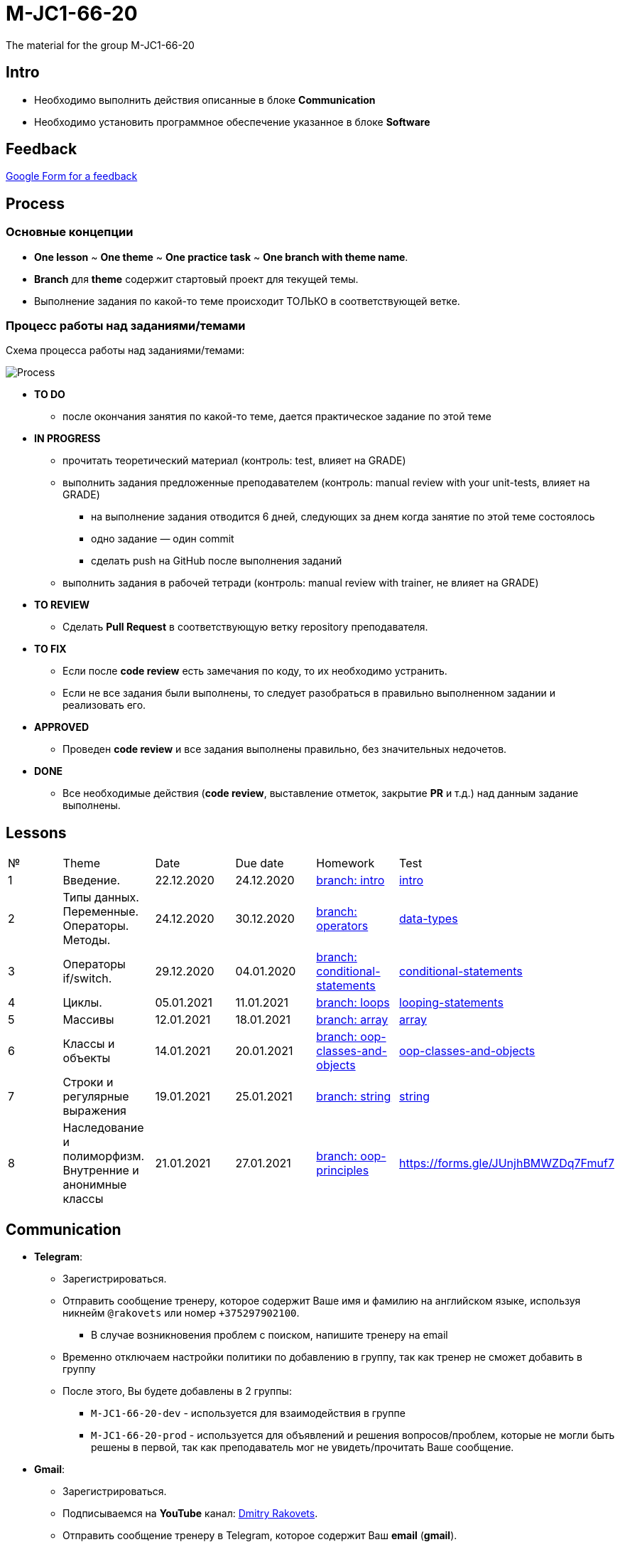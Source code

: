 = M-JC1-66-20

The material for the group M-JC1-66-20

== Intro

* Необходимо выполнить действия описанные в блоке *Communication* 
* Необходимо установить программное обеспечение указанное в блоке *Software*

== Feedback

link:https://forms.gle/MhYeTxiHfruSRNcr5[Google Form for a feedback]

== Process

=== Основные концепции

* *One lesson* ~ *One theme* ~ *One practice task* ~ *One branch with theme name*.
* *Branch* для *theme* содержит стартовый проект для текущей темы.
* Выполнение задания по какой-то теме происходит ТОЛЬКО в соответствующей ветке.

=== Процесс работы над заданиями/темами

Схема процесса работы над заданиями/темами:

image::./images/process.svg[Process]

* *TO DO*
** после окончания занятия по какой-то теме, дается практическое задание по этой теме

* *IN PROGRESS*
** прочитать теоретический материал (контроль: test, влияет на GRADE)
** выполнить задания предложенные преподавателем (контроль: manual review with your unit-tests, влияет на GRADE)
*** на выполнение задания отводится 6 дней, следующих за днем когда занятие по этой теме состоялось
*** одно задание — один commit
*** сделать push на GitHub после выполнения заданий
** выполнить задания в рабочей тетради (контроль: manual review with trainer, не влияет на GRADE)

* *TO REVIEW*
** Сделать *Pull Request* в соответствующую ветку repository преподавателя.

* *TO FIX*
** Если после *code review* есть замечания по коду, то их необходимо устранить.
** Если не все задания были выполнены, то следует разобраться в правильно выполненном задании и реализовать его.

* *APPROVED*
** Проведен *code review* и все задания выполнены правильно, без значительных недочетов.

* *DONE*
** Все необходимые действия (*code review*, выставление отметок, закрытие *PR* и т.д.) над данным задание выполнены.

== Lessons

|===
|№|Theme|Date|Due date|Homework|Test
|1|Введение.|22.12.2020|24.12.2020|link:https://github.com/rakovets/course-java-basics/tree/intro[branch: intro]|link:https://forms.gle/XHwuj6ZJbbUqP7xA6[intro]
|2|Типы данных. Переменные. Операторы. Методы.|24.12.2020|30.12.2020|link:https://github.com/rakovets/course-java-basics/tree/operators[branch: operators]|link:https://forms.gle/5wDwXhgScm7JVt668[data-types]
|3|Операторы if/switch.|29.12.2020|04.01.2020|link:https://github.com/rakovets/course-java-basics/tree/conditional-statements[branch: conditional-statements]|link:https://forms.gle/96Tid9tRY9m3bhwZ9[conditional-statements]
|4|Циклы.|05.01.2021|11.01.2021|link:https://github.com/rakovets/course-java-basics/tree/loops[branch: loops]|https://forms.gle/PVtDkLD2W4jxgV5D9[looping-statements]
|5|Массивы|12.01.2021|18.01.2021|link:https://github.com/rakovets/course-java-basics/tree/array[branch: array]|link:https://forms.gle/iJCRVKnJacDg7x968[array]
|6|Классы и объекты|14.01.2021|20.01.2021|link:https://github.com/rakovets/course-java-basics/tree/oop-classes-and-objects[branch: oop-classes-and-objects]|link:https://forms.gle/CK1ML5XZ5LnVKS8J7[oop-classes-and-objects]
|7|Строки и регулярные выражения|19.01.2021|25.01.2021|link:https://github.com/rakovets/course-java-basics/tree/string[branch: string]|link:https://forms.gle/iGGD37TV2EtBHjZB6[string]
|8|Наследование и полиморфизм. Внутренние и анонимные классы|21.01.2021|27.01.2021|link:https://github.com/rakovets/course-java-basics/tree/oop-principles[branch: oop-principles]|https://forms.gle/JUnjhBMWZDq7Fmuf7
|===


== Communication

* *Telegram*:
** Зарегистрироваться.
** Отправить сообщение тренеру, которое содержит Ваше имя и фамилию на английском языке, используя никнейм `@rakovets` или номер `+375297902100`.
*** В случае возникновения проблем с поиском, напишите тренеру на email
** Временно отключаем настройки политики по добавлению в группу, так как тренер не сможет добавить в группу
** После этого, Вы будете добавлены в 2 группы:
*** `M-JC1-66-20-dev` - используется для взаимодействия в группе
*** `M-JC1-66-20-prod` - используется для объявлений и решения вопросов/проблем, которые не могли быть решены в первой, так как преподаватель мог не увидеть/прочитать Ваше сообщение.

* *Gmail*:
** Зарегистрироваться.
** Подписываемся на *YouTube* канал: link:https://www.youtube.com/channel/UCIztUGTxSCyqksE3HxFgI_w[Dmitry Rakovets].
** Отправить сообщение тренеру в Telegram, которое содержит Ваш *email* (*gmail*).
** После этого вы получите доступ к *электронному журналу*, который содержит текущие отметки.
** На этот *email*, так же будет предоставляться доступ к закрытым видео на *YuoTube*, если таковые будут.

* *GitHub*:
** Зарегистрироваться.
** Подписываемся на пользователя: link:https://www.github.com/rakovets[Dmitry Rakovets].
** Ставим "звездочку" для репозитория `course-java-basics`, `wiki`, `presentation`.
** Делаем `fork` для репозитория `course-java-basics`.
** Почти все задания будут выполняться в репозитории `course-java-basics`.

* *LinkedIn*:
** Зарегистрироваться.
** Отправляем `Connect` пользователю: link:https://www.linkedin.com/in/rakovets/[Dmitry Rakovets].
** Оформляем текущее место работы: IT-academy, Trainee (можно подсмотреть у преподавателя).

== Software

* link:https://jdk.java.net/java-se-ri/11[OpenJDK 11]
* link:https://www.jetbrains.com/idea/download[IntelliJ IDEA Community Edition]
* link:https://git-scm.com/[Git]
